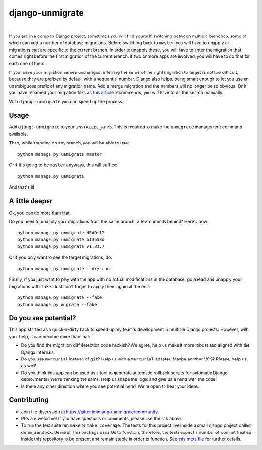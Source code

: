 django-unmigrate
================

.. image:: https://img.shields.io/badge/packaging-poetry-purple.svg
    :alt: Packaging: poetry
    :target: https://github.com/sdispater/poetry

.. image:: https://img.shields.io/badge/code%20style-black-black.svg
    :alt: Code style: black
    :target: https://github.com/ambv/black

.. image:: https://badges.gitter.im/Join%20Chat.svg
    :alt: Join the chat at https://gitter.im/django-unmigrate
    :target: https://gitter.im/django-unmigrate/community?utm_source=share-link&utm_medium=link&utm_campaign=share-link

.. image:: https://github.com/lorinkoz/django-unmigrate/workflows/code/badge.svg
    :alt: Build status
    :target: https://github.com/lorinkoz/django-unmigrate/actions

.. image:: https://coveralls.io/repos/github/lorinkoz/django-unmigrate/badge.svg?branch=master
    :alt: Code coverage
    :target: https://coveralls.io/github/lorinkoz/django-unmigrate?branch=master

.. image:: https://badge.fury.io/py/django-unmigrate.svg
    :alt: PyPi version
    :target: http://badge.fury.io/py/django-unmigrate

.. image:: https://img.shields.io/pypi/dm/django-unmigrate
    :alt: Downloads

|

If you are in a complex Django project, sometimes you will find yourself switching
between multiple branches, some of which can add a number of database migrations.
Before switching back to ``master`` you will have to unapply all migrations that
are specific to the current branch. In order to unapply these, you will have to
enter the migration that comes right before the first migration of the current
branch. If two or more apps are involved, you will have to do that for each one
of them.

If you leave your migration names unchanged, inferring the name of the right
migration to target is not too difficult, because they are prefixed by default
with a sequential number. Django also helps, being smart enough to let you use
an unambiguous prefix of any migration name. Add a merge migration and the
numbers will no longer be so obvious. Or if you have renamed your migration
files as `this article`_ recommends, you will have to do the search manually.

.. _this article: https://adamj.eu/tech/2020/02/24/how-to-disallow-auto-named-django-migrations/

With ``django-unmigrate`` you can speed up the process.

Usage
-----

Add ``django-unmigrate`` to your ``INSTALLED_APPS``. This is required to make
the ``unmigrate`` management command available.

Then, while standing on any branch, you will be able to use::

    python manage.py unmigrate master

Or if it's going to be ``master`` anyways, this will suffice::

    python manage.py unmigrate

And that's it!

A little deeper
---------------

Ok, you can do more than that.

Do you need to unapply your migrations from the same branch, a few commits
behind? Here's how::

    python manage.py unmigrate HEAD~12
    python manage.py unmigrate b13553d
    python manage.py unmigrate v1.33.7

Or if you only want to see the target migrations, do::

    python manage.py unmigrate --dry-run

Finally, if you just want to play with the app with no actual modifications in
the database, go ahead and unapply your migrations with ``fake``. Just don't
forget to apply them again at the end::

    python manage.py unmigrate --fake
    python manage.py migrate --fake

Do you see potential?
---------------------

This app started as a quick-n-dirty hack to speed up my team's development in
multiple Django projects. However, with your help, it can become more than that:

- Do you find the migration diff detection code hackish? We agree, help us make
  it more robust and aligned with the Django internals.
- Do you use ``mercurial`` instead of ``git``? Help us with a ``mercurial``
  adapter. Maybe another VCS? Please, help us as well!
- Do you think this app can be used as a tool to generate automatic rollback
  scripts for automatic Django deployments? We're thinking the same. Help us
  shape the logic and give us a hand with the code!
- Is there any other direction where you see potential here? We're open to hear
  your ideas.

Contributing
------------

- Join the discussion at https://gitter.im/django-unmigrate/community.
- PRs are welcome! If you have questions or comments, please use the link
  above.
- To run the test suite run ``make`` or ``make coverage``. The tests for this
  project live inside a small django project called ``dunm_sandbox``. Beware!
  This package uses Git to function, therefore, the tests expect a number of
  commit hashes inside this repository to be present and remain stable in order
  to function. See `this meta file`_ for further details.

.. _this meta file: https://github.com/lorinkoz/django-unmigrate/blob/master/dunm_sandbox/meta.py
